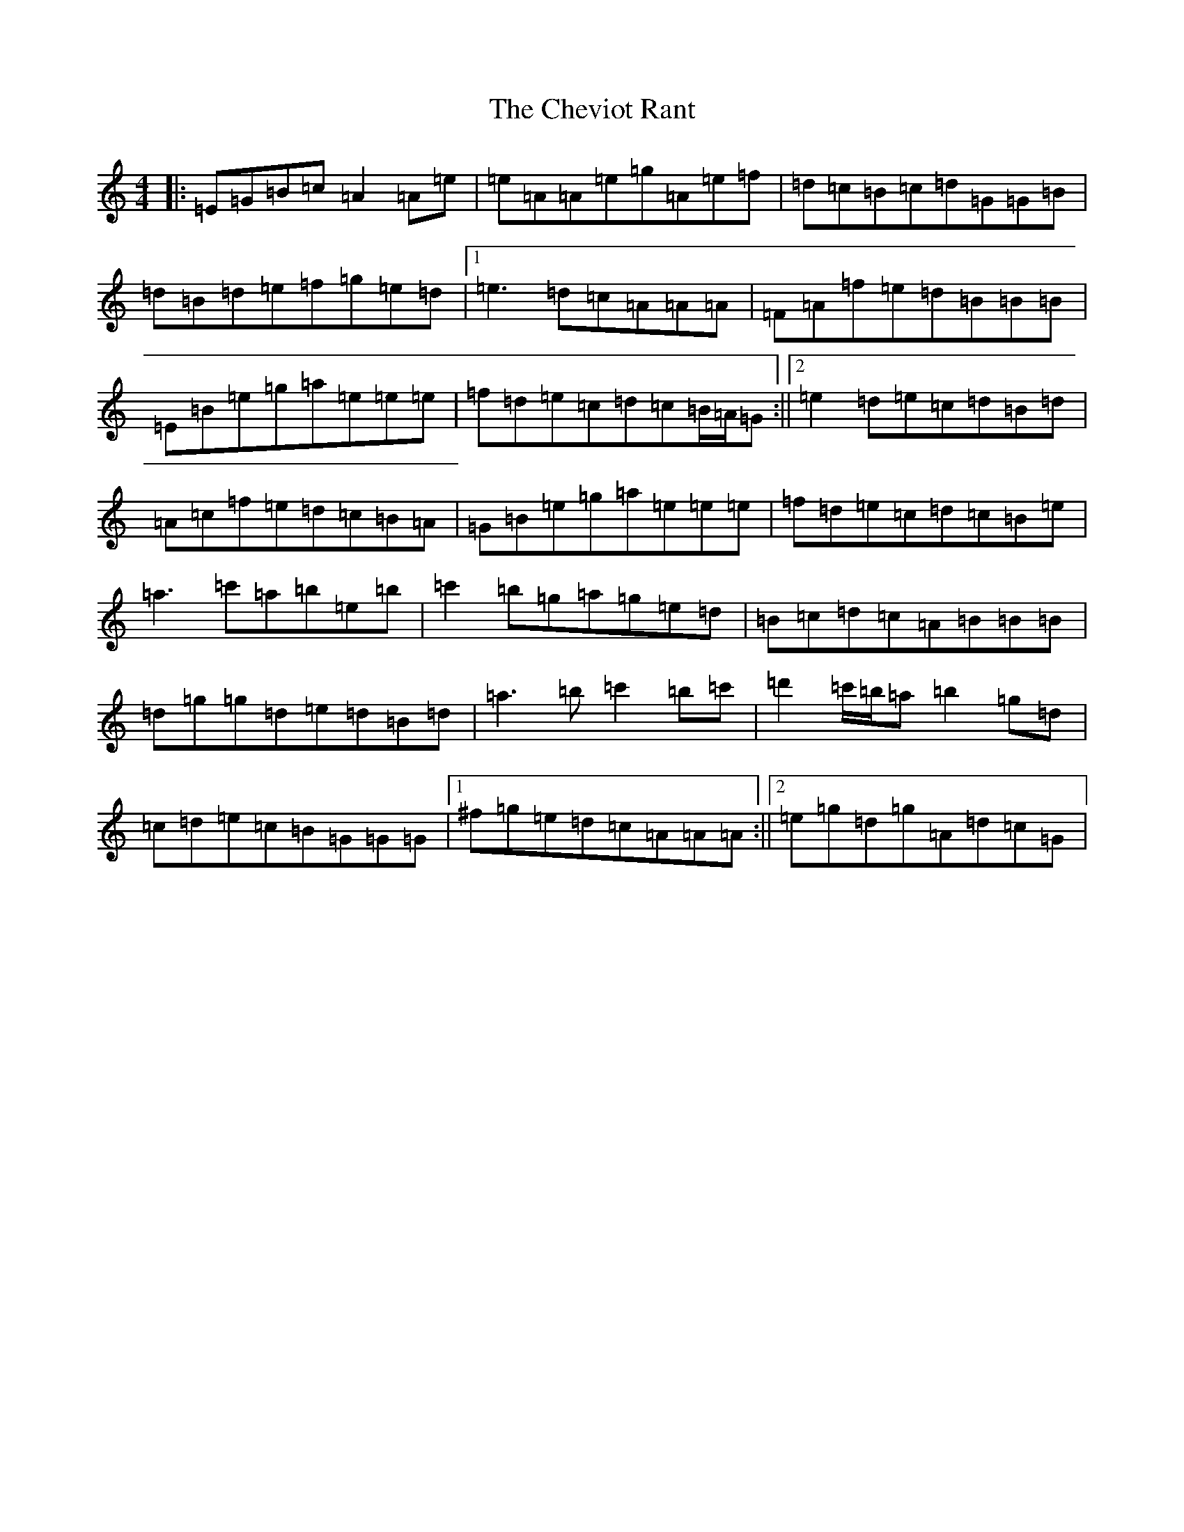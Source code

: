 X: 16904
T: Cheviot Rant, The
S: https://thesession.org/tunes/3364#setting3364
Z: D Major
R: reel
M:4/4
L:1/8
K: C Major
|:=E=G=B=c=A2=A=e|=e=A=A=e=g=A=e=f|=d=c=B=c=d=G=G=B|=d=B=d=e=f=g=e=d|1=e3=d=c=A=A=A|=F=A=f=e=d=B=B=B|=E=B=e=g=a=e=e=e|=f=d=e=c=d=c=B/2=A/2=G:||2=e2=d=e=c=d=B=d|=A=c=f=e=d=c=B=A|=G=B=e=g=a=e=e=e|=f=d=e=c=d=c=B=e|=a3=c'=a=b=e=b|=c'2=b=g=a=g=e=d|=B=c=d=c=A=B=B=B|=d=g=g=d=e=d=B=d|=a3=b=c'2=b=c'|=d'2=c'/2=b/2=a=b2=g=d|=c=d=e=c=B=G=G=G|1^f=g=e=d=c=A=A=A:||2=e=g=d=g=A=d=c=G|